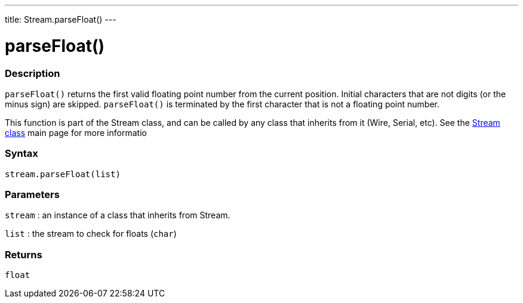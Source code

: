 ---
title: Stream.parseFloat()
---




= parseFloat()


// OVERVIEW SECTION STARTS
[#overview]
--

[float]
=== Description
`parseFloat()` returns the first valid floating point number from the current position. Initial characters that are not digits (or the minus sign) are skipped. `parseFloat()` is terminated by the first character that is not a floating point number.

This function is part of the Stream class, and can be called by any class that inherits from it (Wire, Serial, etc). See the link:../../stream[Stream class] main page for more informatio
[%hardbreaks]


[float]
=== Syntax
`stream.parseFloat(list)`


[float]
=== Parameters
`stream` : an instance of a class that inherits from Stream.

`list` : the stream to check for floats (`char`)

[float]
=== Returns
`float`

--
// OVERVIEW SECTION ENDS
